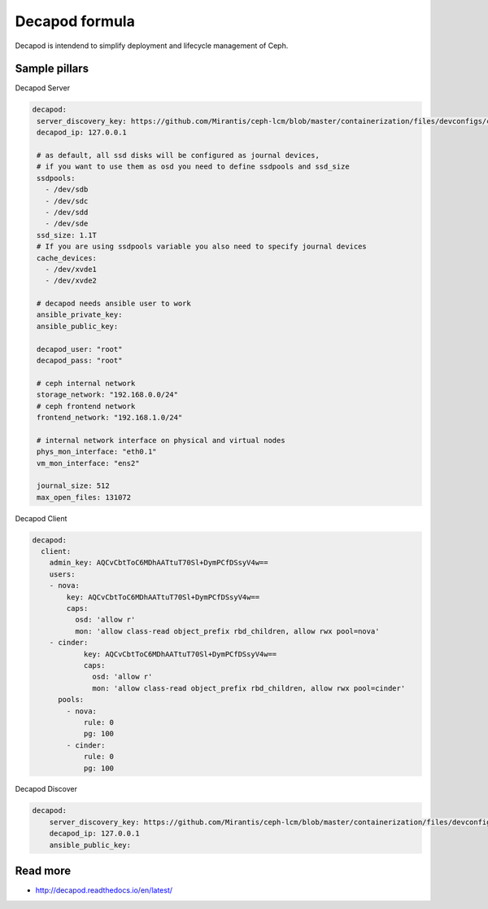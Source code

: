 
===============
Decapod formula
===============

Decapod is intendend to simplify deployment and lifecycle management of Ceph.


Sample pillars
==============

Decapod Server

.. code-block:: yaml

   decapod:
    server_discovery_key: https://github.com/Mirantis/ceph-lcm/blob/master/containerization/files/devconfigs/config.yaml api['server_discovery_token']
    decapod_ip: 127.0.0.1

    # as default, all ssd disks will be configured as journal devices,
    # if you want to use them as osd you need to define ssdpools and ssd_size
    ssdpools:
      - /dev/sdb
      - /dev/sdc
      - /dev/sdd
      - /dev/sde
    ssd_size: 1.1T
    # If you are using ssdpools variable you also need to specify journal devices
    cache_devices:
      - /dev/xvde1
      - /dev/xvde2

    # decapod needs ansible user to work
    ansible_private_key:
    ansible_public_key:

    decapod_user: "root"
    decapod_pass: "root"

    # ceph internal network
    storage_network: "192.168.0.0/24"
    # ceph frontend network
    frontend_network: "192.168.1.0/24"

    # internal network interface on physical and virtual nodes
    phys_mon_interface: "eth0.1"
    vm_mon_interface: "ens2"

    journal_size: 512
    max_open_files: 131072


Decapod Client

.. code-block:: yaml

    decapod:
      client:
        admin_key: AQCvCbtToC6MDhAATtuT70Sl+DymPCfDSsyV4w==
        users:
        - nova:
            key: AQCvCbtToC6MDhAATtuT70Sl+DymPCfDSsyV4w==
            caps:
              osd: 'allow r'
              mon: 'allow class-read object_prefix rbd_children, allow rwx pool=nova'
        - cinder:
                key: AQCvCbtToC6MDhAATtuT70Sl+DymPCfDSsyV4w==
                caps:
                  osd: 'allow r'
                  mon: 'allow class-read object_prefix rbd_children, allow rwx pool=cinder'
          pools:
            - nova:
                rule: 0
                pg: 100
            - cinder:
                rule: 0
                pg: 100


Decapod Discover

.. code-block:: yaml

    decapod:
        server_discovery_key: https://github.com/Mirantis/ceph-lcm/blob/master/containerization/files/devconfigs/config.yaml api['server_discovery_token']
        decapod_ip: 127.0.0.1
        ansible_public_key:



Read more
=========

* http://decapod.readthedocs.io/en/latest/
